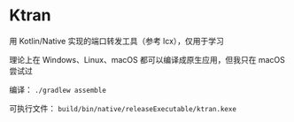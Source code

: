 * Ktran

用 Kotlin/Native 实现的端口转发工具（参考 lcx），仅用于学习
#+attr_org: :width 600px
[[file:screenshot.png]]

理论上在 Windows、Linux、macOS 都可以编译成原生应用，但我只在 macOS 尝试过

编译： ~./gradlew assemble~

可执行文件： ~build/bin/native/releaseExecutable/ktran.kexe~
